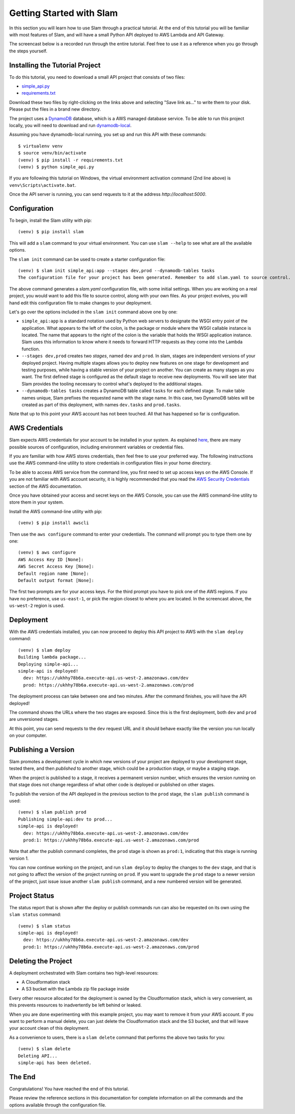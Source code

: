 =========================
Getting Started with Slam
=========================

In this section you will learn how to use Slam through a practical tutorial. At
the end of this tutorial you will be familiar with most features of Slam, and
will have a small Python API deployed to AWS Lambda and API Gateway.

The screencast below is a recorded run through the entire tutorial. Feel free
to use it as a reference when you go through the steps yourself.

.. raw:: html

    <iframe width="660" height="371" src="https://www.youtube.com/embed/9eoL6oGiodw" frameborder="0" allowfullscreen></iframe>

Installing the Tutorial Project
===============================

To do this tutorial, you need to download a small API project that consists of
two files:

- `simple_api.py <https://github.com/miguelgrinberg/slam/raw/master/example/simple_api.py>`_
- `requirements.txt <https://github.com/miguelgrinberg/slam/raw/master/example/requirements.txt>`_

Download these two files by right-clicking on the links above and selecting
"Save link as..." to write them to your disk. Please put the files in a brand
new directory.

The project uses a `DynamoDB <https://aws.amazon.com/dynamodb>`_ database, which
is a AWS managed database service. To be able to run this project locally, you
will need to download and run
`dynamodb-local <https://docs.aws.amazon.com/amazondynamodb/latest/developerguide/DynamoDBLocal.html>`_.

Assuming you have dynamodb-local running, you set up and run this API with
these commands::

    $ virtualenv venv
    $ source venv/bin/activate
    (venv) $ pip install -r requirements.txt
    (venv) $ python simple_api.py

If you are following this tutorial on Windows, the virtual environment
activation command (2nd line above) is ``venv\Scripts\activate.bat``.

Once the API server is running, you can send requests to it at the address
*http://localhost:5000*.

Configuration
=============

To begin, install the Slam utility with pip::

    (venv) $ pip install slam

This will add a ``slam`` command to your virtual environment. You can use
``slam --help`` to see what are all the available options.

The ``slam init`` command can be used to create a starter configuration file::

    (venv) $ slam init simple_api:app --stages dev,prod --dynamodb-tables tasks
    The configuration file for your project has been generated. Remember to add slam.yaml to source control.

The above command generates a *slam.yaml* configuration file, with some initial
settings. When you are working on a real project, you would want to add this
file to source control, along with your own files. As your project evolves, you
will hand edit this configuration file to make changes to your deployment.

Let's go over the options included in the ``slam init`` command above one by
one:

- ``simple_api:app`` is a standard notation used by Python web servers to
  designate the WSGI entry point of the application. What appears to the left of
  the colon, is the package or module where the WSGI callable instance is
  located. The name that appears to the right of the colon is the variable that
  holds the WSGI application instance. Slam uses this information to know where
  it needs to forward HTTP requests as they come into the Lambda function.
- ``--stages dev,prod`` creates two *stages*, named ``dev`` and ``prod``. In
  slam, stages are independent versions of your deployed project. Having
  multiple stages allows you to deploy new features on one stage for development
  and testing purposes, while having a stable version of your project on
  another. You can create as many stages as you want. The first defined stage
  is configured as the default stage to receive new deployments. You will see
  later that Slam provides the tooling necessary to control what's deployed to
  the additional stages.
- ``--dynamodb-tables tasks`` creates a DynamoDB table called ``tasks`` for each
  defined stage. To make table names unique, Slam prefixes the requested name
  with the stage name. In this case, two DynamoDB tables will be created as
  part of this deployment, with names ``dev.tasks`` and ``prod.tasks``.

Note that up to this point your AWS account has not been touched. All that has
happened so far is configuration.

AWS Credentials
===============

Slam expects AWS credentials for your account to be installed in your system. As
explained
`here <http://docs.aws.amazon.com/cli/latest/topic/config-vars.html>`_, there
are many possible sources of configuration, including environment variables or
credential files.

If you are familiar with how AWS stores credentials, then feel free to use your
preferred way. The following instructions use the AWS command-line utility to
store credentials in configuration files in your home directory.

To be able to access AWS service from the command line, you first need to set up
access keys on the AWS Console. If you are not familiar with AWS account
security, it is highly recommended that you read the `AWS Security Credentials
<http://docs.aws.amazon.com/general/latest/gr/aws-security-credentials.html>`_
section of the AWS documentation.

Once you have obtained your access and secret keys on the AWS Console, you can
use the AWS command-line utility to store them in your system.

Install the AWS command-line utility with pip::

    (venv) $ pip install awscli

Then use the ``aws configure`` command to enter your credentials. The command
will prompt you to type them one by one::

    (venv) $ aws configure
    AWS Access Key ID [None]:
    AWS Secret Access Key [None]:
    Default region name [None]:
    Default output format [None]:

The first two prompts are for your access keys. For the third prompt you have to
pick one of the AWS regions. If you have no preference, use ``us-east-1``, or
pick the region closest to where you are located. In the screencast above, the
``us-west-2`` region is used.

Deployment
==========

With the AWS credentials installed, you can now proceed to deploy this API
project to AWS with the ``slam deploy`` command::

    (venv) $ slam deploy
    Building lambda package...
    Deploying simple-api...
    simple-api is deployed!
      dev: https://ukhhy78b6a.execute-api.us-west-2.amazonaws.com/dev
      prod: https://ukhhy78b6a.execute-api.us-west-2.amazonaws.com/prod

The deployment process can take between one and two minutes. After the command
finishes, you will have the API deployed!

The command shows the URLs where the two stages are exposed. Since this is the
first deployment, both ``dev`` and ``prod`` are unversioned stages.

At this point, you can send requests to the ``dev`` request URL and it should
behave exactly like the version you run locally on your computer.

Publishing a Version
====================

Slam promotes a development cycle in which new versions of your project are
deployed to your development stage, tested there, and then *published* to
another stage, which could be a production stage, or maybe a staging stage.

When the project is published to a stage, it receives a permanent version
number, which ensures the version running on that stage does not change
regardless of what other code is deployed or published on other stages.

To publish the version of the API deployed in the previous section to the
``prod`` stage, the ``slam publish`` command is used::

    (venv) $ slam publish prod
    Publishing simple-api:dev to prod...
    simple-api is deployed!
      dev: https://ukhhy78b6a.execute-api.us-west-2.amazonaws.com/dev
      prod:1: https://ukhhy78b6a.execute-api.us-west-2.amazonaws.com/prod

Note that after the publish command completes, the ``prod`` stage is shown as
``prod:1``, indicating that this stage is running version 1.

You can now continue working on the project, and run ``slam deploy`` to deploy
the changes to the ``dev`` stage, and that is not going to affect the version of
the project running on ``prod``. If you want to upgrade the ``prod`` stage to a
newer version of the project, just issue issue another ``slam publish`` command,
and a new numbered version will be generated.

Project Status
==============

The status report that is shown after the deploy or publish commands run can
also be requested on its own using the ``slam status`` command::

    (venv) $ slam status
    simple-api is deployed!
      dev: https://ukhhy78b6a.execute-api.us-west-2.amazonaws.com/dev
      prod:1: https://ukhhy78b6a.execute-api.us-west-2.amazonaws.com/prod

Deleting the Project
====================

A deployment orchestrated with Slam contains two high-level resources:

- A Cloudformation stack
- A S3 bucket with the Lambda zip file package inside

Every other resource allocated for the deployment is owned by the
Cloudformation stack, which is very convenient, as this prevents resources to
inadvertently be left behind or leaked.

When you are done experimenting with this example project, you may want to
remove it from your AWS account. If you want to perform a manual delete, you
can just delete the Cloudformation stack and the S3 bucket, and that will leave
your account clean of this deployment.

As a convenience to users, there is a ``slam delete`` command that performs the
above two tasks for you::

    (venv) $ slam delete
    Deleting API...
    simple-api has been deleted.

The End
=======

Congratulations! You have reached the end of this tutorial.

Please review the reference sections in this documentation for complete
information on all the commands and the options available through the
configuration file.
